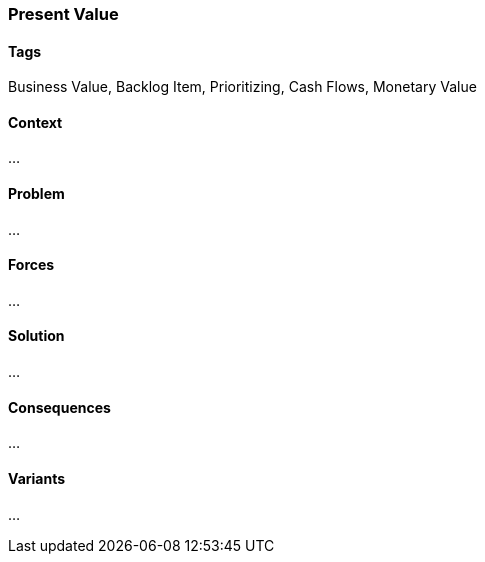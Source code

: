 === Present Value

==== Tags

Business Value, Backlog Item, Prioritizing, Cash Flows, Monetary Value

==== Context

...

==== Problem

...

==== Forces

...

==== Solution

...

==== Consequences

...

==== Variants

...

